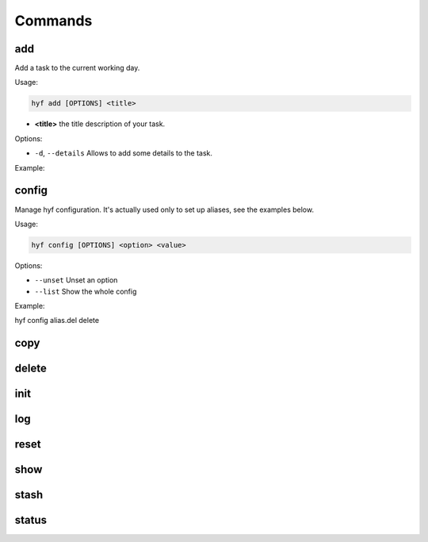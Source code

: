 Commands
========

add
---

Add a task to the current working day.

Usage:

.. code-block:: bash

    hyf add [OPTIONS] <title>

- **<title>** the title description of your task.

Options:

- ``-d``, ``--details``  Allows to add some details to the task.

Example:

.. code-block:: bash
    :caption: Add a simple task

    $ hyf add "Call John Doe."

.. code-block:: bash
    :caption: Add a task with details

    $ hyf add "Read the article about cats" -d
    >>> ? Task details: https://catsfunfacts.pet

config
------

Manage hyf configuration. It's actually used only to set up aliases, see the examples below.

Usage:

.. code-block:: bash

    hyf config [OPTIONS] <option> <value>

Options:

- ``--unset`` Unset an option
- ``--list``  Show the whole config

Example:

.. code-block:: shell

hyf config alias.del delete

copy
----

delete
------

init
----

log
---

reset
-----

show
----

stash
-----

status
------
